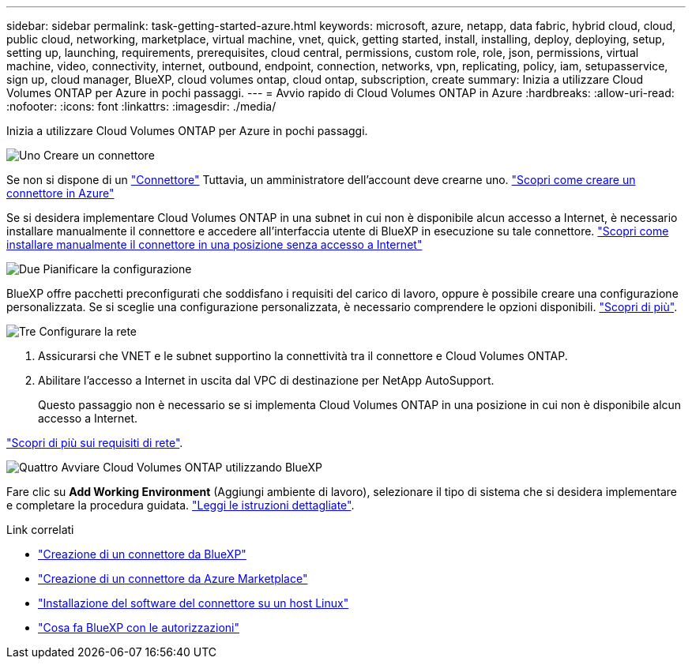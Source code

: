 ---
sidebar: sidebar 
permalink: task-getting-started-azure.html 
keywords: microsoft, azure, netapp, data fabric, hybrid cloud, cloud, public cloud, networking, marketplace, virtual machine, vnet, quick, getting started, install, installing, deploy, deploying, setup, setting up, launching, requirements, prerequisites, cloud central, permissions, custom role, role, json, permissions, virtual machine, video, connectivity, internet, outbound, endpoint, connection, networks, vpn, replicating, policy, iam, setupasservice, sign up, cloud manager, BlueXP, cloud volumes ontap, cloud ontap, subscription, create 
summary: Inizia a utilizzare Cloud Volumes ONTAP per Azure in pochi passaggi. 
---
= Avvio rapido di Cloud Volumes ONTAP in Azure
:hardbreaks:
:allow-uri-read: 
:nofooter: 
:icons: font
:linkattrs: 
:imagesdir: ./media/


[role="lead"]
Inizia a utilizzare Cloud Volumes ONTAP per Azure in pochi passaggi.

.image:https://raw.githubusercontent.com/NetAppDocs/common/main/media/number-1.png["Uno"] Creare un connettore
[role="quick-margin-para"]
Se non si dispone di un https://docs.netapp.com/us-en/cloud-manager-setup-admin/concept-connectors.html["Connettore"^] Tuttavia, un amministratore dell'account deve crearne uno. https://docs.netapp.com/us-en/cloud-manager-setup-admin/task-quick-start-connector-azure.html["Scopri come creare un connettore in Azure"^]

[role="quick-margin-para"]
Se si desidera implementare Cloud Volumes ONTAP in una subnet in cui non è disponibile alcun accesso a Internet, è necessario installare manualmente il connettore e accedere all'interfaccia utente di BlueXP in esecuzione su tale connettore. https://docs.netapp.com/us-en/cloud-manager-setup-admin/task-quick-start-private-mode.html["Scopri come installare manualmente il connettore in una posizione senza accesso a Internet"^]

.image:https://raw.githubusercontent.com/NetAppDocs/common/main/media/number-2.png["Due"] Pianificare la configurazione
[role="quick-margin-para"]
BlueXP offre pacchetti preconfigurati che soddisfano i requisiti del carico di lavoro, oppure è possibile creare una configurazione personalizzata. Se si sceglie una configurazione personalizzata, è necessario comprendere le opzioni disponibili. link:task-planning-your-config-azure.html["Scopri di più"].

.image:https://raw.githubusercontent.com/NetAppDocs/common/main/media/number-3.png["Tre"] Configurare la rete
[role="quick-margin-list"]
. Assicurarsi che VNET e le subnet supportino la connettività tra il connettore e Cloud Volumes ONTAP.
. Abilitare l'accesso a Internet in uscita dal VPC di destinazione per NetApp AutoSupport.
+
Questo passaggio non è necessario se si implementa Cloud Volumes ONTAP in una posizione in cui non è disponibile alcun accesso a Internet.



[role="quick-margin-para"]
link:reference-networking-azure.html["Scopri di più sui requisiti di rete"].

.image:https://raw.githubusercontent.com/NetAppDocs/common/main/media/number-4.png["Quattro"] Avviare Cloud Volumes ONTAP utilizzando BlueXP
[role="quick-margin-para"]
Fare clic su *Add Working Environment* (Aggiungi ambiente di lavoro), selezionare il tipo di sistema che si desidera implementare e completare la procedura guidata. link:task-deploying-otc-azure.html["Leggi le istruzioni dettagliate"].

.Link correlati
* https://docs.netapp.com/us-en/cloud-manager-setup-admin/task-quick-start-connector-azure.html["Creazione di un connettore da BlueXP"^]
* https://docs.netapp.com/us-en/cloud-manager-setup-admin/task-install-connector-azure.html["Creazione di un connettore da Azure Marketplace"^]
* https://docs.netapp.com/us-en/cloud-manager-setup-admin/task-install-connector-on-prem.html["Installazione del software del connettore su un host Linux"^]
* https://docs.netapp.com/us-en/cloud-manager-setup-admin/reference-permissions-azure.html["Cosa fa BlueXP con le autorizzazioni"^]

